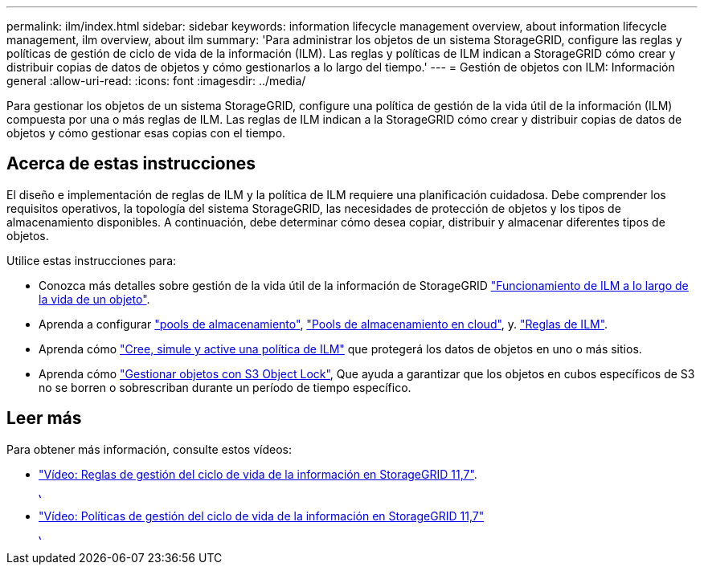 ---
permalink: ilm/index.html 
sidebar: sidebar 
keywords: information lifecycle management overview, about information lifecycle management, ilm overview, about ilm 
summary: 'Para administrar los objetos de un sistema StorageGRID, configure las reglas y políticas de gestión de ciclo de vida de la información (ILM). Las reglas y políticas de ILM indican a StorageGRID cómo crear y distribuir copias de datos de objetos y cómo gestionarlos a lo largo del tiempo.' 
---
= Gestión de objetos con ILM: Información general
:allow-uri-read: 
:icons: font
:imagesdir: ../media/


[role="lead"]
Para gestionar los objetos de un sistema StorageGRID, configure una política de gestión de la vida útil de la información (ILM) compuesta por una o más reglas de ILM. Las reglas de ILM indican a la StorageGRID cómo crear y distribuir copias de datos de objetos y cómo gestionar esas copias con el tiempo.



== Acerca de estas instrucciones

El diseño e implementación de reglas de ILM y la política de ILM requiere una planificación cuidadosa. Debe comprender los requisitos operativos, la topología del sistema StorageGRID, las necesidades de protección de objetos y los tipos de almacenamiento disponibles. A continuación, debe determinar cómo desea copiar, distribuir y almacenar diferentes tipos de objetos.

Utilice estas instrucciones para:

* Conozca más detalles sobre gestión de la vida útil de la información de StorageGRID link:how-ilm-operates-throughout-objects-life.html["Funcionamiento de ILM a lo largo de la vida de un objeto"].
* Aprenda a configurar link:what-storage-pool-is.html["pools de almacenamiento"], link:what-cloud-storage-pool-is.html["Pools de almacenamiento en cloud"], y. link:what-ilm-rule-is.html["Reglas de ILM"].
* Aprenda cómo link:creating-proposed-ilm-policy.html["Cree, simule y active una política de ILM"] que protegerá los datos de objetos en uno o más sitios.
* Aprenda cómo link:managing-objects-with-s3-object-lock.html["Gestionar objetos con S3 Object Lock"], Que ayuda a garantizar que los objetos en cubos específicos de S3 no se borren o sobrescriban durante un período de tiempo específico.




== Leer más

Para obtener más información, consulte estos vídeos:

* https://netapp.hosted.panopto.com/Panopto/Pages/Viewer.aspx?id=6baa2e69-95b7-4bcf-a0ff-afbd0092231c["Vídeo: Reglas de gestión del ciclo de vida de la información en StorageGRID 11,7"^].
+
[link=https://netapp.hosted.panopto.com/Panopto/Pages/Viewer.aspx?id=6baa2e69-95b7-4bcf-a0ff-afbd0092231c]
image::../media/video-screenshot-ilm-rules-117.png[Vídeo: Reglas de gestión del ciclo de vida de la información en StorageGRID 11,7]

* https://netapp.hosted.panopto.com/Panopto/Pages/Viewer.aspx?id=0009ebe1-3665-4cdc-a101-afbd009a0466["Vídeo: Políticas de gestión del ciclo de vida de la información en StorageGRID 11,7"^]
+
[link=https://netapp.hosted.panopto.com/Panopto/Pages/Viewer.aspx?id=0009ebe1-3665-4cdc-a101-afbd009a0466]
image::../media/video-screenshot-ilm-policies-117.png[Vídeo: Políticas de gestión del ciclo de vida de la información en StorageGRID 11,7]


